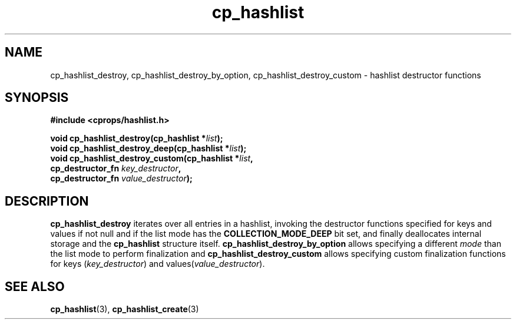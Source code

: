 .TH cp_hashlist 3 "OCTOBER 2005" libcprops.0.0.3 "libcprops - cp_hashlist"
.SH NAME
cp_hashlist_destroy, cp_hashlist_destroy_by_option,
cp_hashlist_destroy_custom \- hashlist destructor functions
.SH SYNOPSIS

.B #include <cprops/hashlist.h>

.BI "void cp_hashlist_destroy(cp_hashlist *" list ");
.br
.BI "void cp_hashlist_destroy_deep(cp_hashlist *" list ");
.br
.BI "void cp_hashlist_destroy_custom(cp_hashlist *" list ",
.ti +32n
.BI "cp_destructor_fn " key_destructor ",
.ti +32n
.BI "cp_destructor_fn " value_destructor ");

.SH DESCRIPTION
.B cp_hashlist_destroy
iterates over all entries in a hashlist, invoking the destructor functions 
specified for keys and values if not null and if the list mode has the 
.B COLLECTION_MODE_DEEP
bit set, and finally deallocates internal storage and the
.B cp_hashlist
structure itself. 
.B cp_hashlist_destroy_by_option
allows specifying a different 
.I mode 
than the list mode to perform finalization and 
.B cp_hashlist_destroy_custom 
allows specifying custom finalization functions for keys (\fIkey_destructor\fP)
and values(\fIvalue_destructor\fP).

.SH "SEE ALSO"
.BR cp_hashlist (3),
.BR cp_hashlist_create (3)
